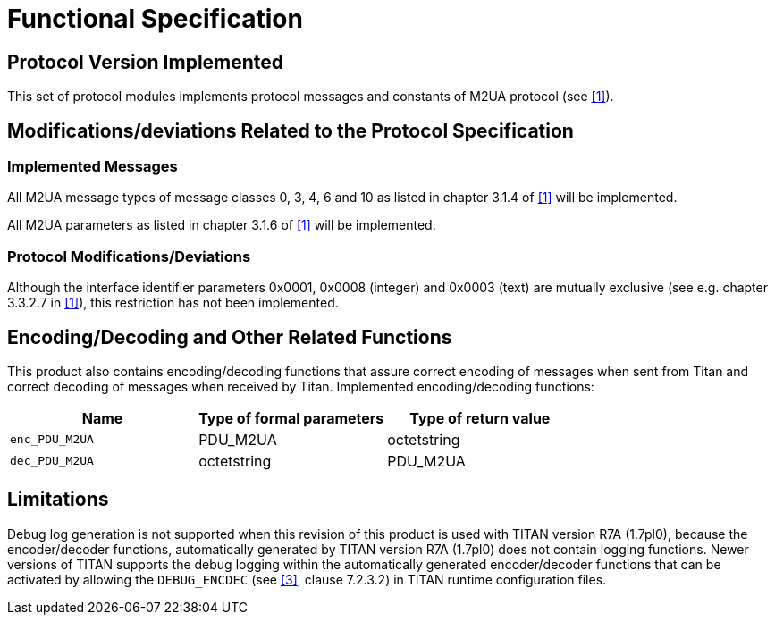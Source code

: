 = Functional Specification

== Protocol Version Implemented

This set of protocol modules implements protocol messages and constants of M2UA protocol (see <<5-references.adoc#_1, [1]>>).

[[modifications-deviations-related-to-the-protocol-specification]]
== Modifications/deviations Related to the Protocol Specification

=== Implemented Messages

All M2UA message types of message classes 0, 3, 4, 6 and 10 as listed in chapter 3.1.4 of <<5-references.adoc#_1, [1]>> will be implemented.

All M2UA parameters as listed in chapter 3.1.6 of <<5-references.adoc#_1, [1]>> will be implemented.

[[protocol-modifications-deviations]]
=== Protocol Modifications/Deviations

Although the interface identifier parameters 0x0001, 0x0008 (integer) and 0x0003 (text) are mutually exclusive (see e.g. chapter 3.3.2.7 in <<5-references.adoc#_1, [1]>>), this restriction has not been implemented.

[[encoding-decoding-and-other-related-functions]]
== Encoding/Decoding and Other Related Functions

This product also contains encoding/decoding functions that assure correct encoding of messages when sent from Titan and correct decoding of messages when received by Titan. Implemented encoding/decoding functions:

[cols=3*,options=header]
|===

|Name
|Type of formal parameters
|Type of return value

|`enc_PDU_M2UA`
|PDU_M2UA
|octetstring

|`dec_PDU_M2UA`
|octetstring
|PDU_M2UA
|===

== Limitations

Debug log generation is not supported when this revision of this product is used with TITAN version R7A (1.7pl0), because the encoder/decoder functions, automatically generated by TITAN version R7A (1.7pl0) does not contain logging functions. Newer versions of TITAN supports the debug logging within the automatically generated encoder/decoder functions that can be activated by allowing the `DEBUG_ENCDEC` (see <<5-references.adoc#_3, [3]>>, clause 7.2.3.2) in TITAN runtime configuration files.
